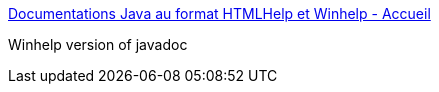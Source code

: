 :jbake-type: post
:jbake-status: published
:jbake-title: Documentations Java au format HTMLHelp et Winhelp - Accueil
:jbake-tags: java,programming,javadoc,winhelp,documentation,_mois_avr.,_année_2005
:jbake-date: 2005-04-04
:jbake-depth: ../
:jbake-uri: shaarli/1112625327000.adoc
:jbake-source: https://nicolas-delsaux.hd.free.fr/Shaarli?searchterm=http%3A%2F%2Fjavadocs.planetmirror.com%2Findexf.html&searchtags=java+programming+javadoc+winhelp+documentation+_mois_avr.+_ann%C3%A9e_2005
:jbake-style: shaarli

http://javadocs.planetmirror.com/indexf.html[Documentations Java au format HTMLHelp et Winhelp - Accueil]

Winhelp version of javadoc
